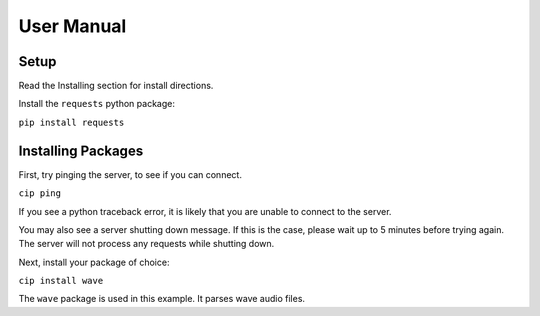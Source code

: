 User Manual
===========

Setup
-----

Read the Installing section for install directions.

Install the ``requests`` python package:

``pip install requests``

Installing Packages
-------------------

First, try pinging the server, to see if you can connect.

``cip ping``

If you see a python traceback error, it is likely that you
are unable to connect to the server.

You may also see a server shutting down message. If this is
the case, please wait up to 5 minutes before trying again.
The server will not process any requests while shutting down.

Next, install your package of choice:

``cip install wave``

The ``wave`` package is used in this example. It parses wave
audio files.
